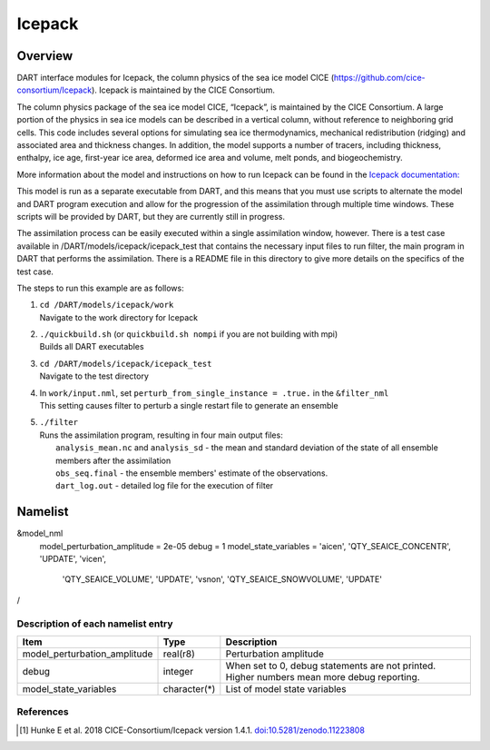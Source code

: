 .. _icepack:

Icepack
=======

Overview
--------

DART interface modules for Icepack, the column physics of the sea ice model CICE (`https://github.com/cice-consortium/Icepack <https://github.com/cice-consortium/Icepack>`_). Icepack is maintained by the CICE Consortium.

The column physics package of the sea ice model CICE, “Icepack”, is maintained by the CICE Consortium. A large portion of the physics in sea ice models can be described in a vertical column, without reference to neighboring grid cells. This code includes several options for simulating sea ice thermodynamics, mechanical redistribution (ridging) and associated area and thickness changes. In addition, the model supports a number of tracers, including thickness, enthalpy, ice age, first-year ice area, deformed ice area and volume, melt ponds, and biogeochemistry.

More information about the model and instructions on how to run Icepack can be found in the `Icepack documentation: <https://cice-consortium-icepack.readthedocs.io/en/main/index.html>`_

This model is run as a separate executable from DART, and this means that you must use scripts to alternate the model and DART program execution and allow for the progression of the assimilation through multiple time windows. These scripts will be provided by DART, but they are currently still in progress. 

The assimilation process can be easily executed within a single assimilation window, however. There is a test case available in /DART/models/icepack/icepack_test that contains the necessary input files to run filter, the main program in DART that performs the assimilation. There is a README file in this directory to give more details on the specifics of the test case.

The steps to run this example are as follows:

1.  | ``cd /DART/models/icepack/work``
    | Navigate to the work directory for Icepack

2.  | ``./quickbuild.sh`` (or ``quickbuild.sh nompi`` if you are not building with mpi)
    | Builds all DART executables 

3.  | ``cd /DART/models/icepack/icepack_test``
    | Navigate to the test directory

4.  | In ``work/input.nml``, set ``perturb_from_single_instance = .true.`` in the
      ``&filter_nml``
    | This setting causes filter to perturb a single restart file to generate an
      ensemble

5.  | ``./filter``
    | Runs the assimilation program, resulting in four main output files:
    |    ``analysis_mean.nc`` and ``analysis_sd`` - the mean and standard deviation of the state of all ensemble members after the assimilation
    |    ``obs_seq.final`` - the ensemble members' estimate of the observations.
    |    ``dart_log.out`` - detailed log file for the execution of filter

Namelist
--------

.. code-block:: fortran

&model_nml
    model_perturbation_amplitude = 2e-05
    debug = 1
    model_state_variables = 'aicen', 'QTY_SEAICE_CONCENTR', 'UPDATE', 'vicen',
                            'QTY_SEAICE_VOLUME', 'UPDATE', 'vsnon', 'QTY_SEAICE_SNOWVOLUME',
                            'UPDATE'
/

Description of each namelist entry
~~~~~~~~~~~~~~~~~~~~~~~~~~~~~~~~~~

+------------------------------+---------------+---------------------------------+
| Item                         | Type          | Description                     |
+==============================+===============+=================================+
| model_perturbation_amplitude | real(r8)      | Perturbation amplitude          |
+------------------------------+---------------+---------------------------------+
| debug                        | integer       | When set to 0, debug statements |
|                              |               | are not printed. Higher numbers |
|                              |               | mean more debug reporting.      |
+------------------------------+---------------+---------------------------------+
| model_state_variables        | character(*)  | List of model state variables   |
+------------------------------+---------------+---------------------------------+

References
~~~~~~~~~~

.. [1] Hunke E et al. 2018 CICE-Consortium/Icepack version 1.4.1. `doi:10.5281/zenodo.11223808 <https://doi.org/10.5281/zenodo.11223808>`_
